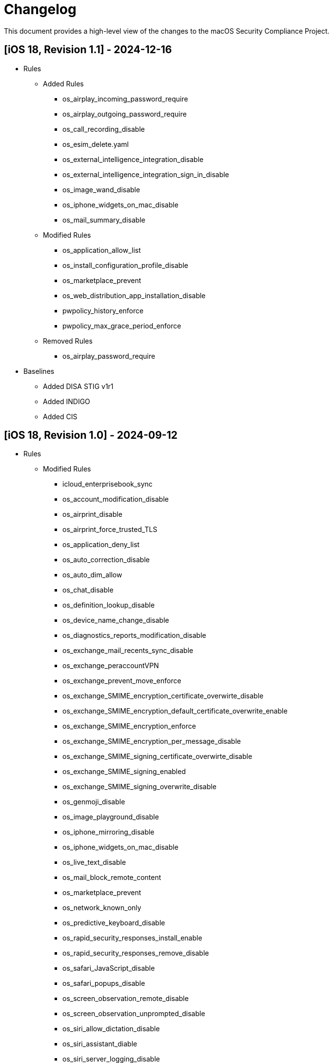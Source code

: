 = Changelog

This document provides a high-level view of the changes to the macOS Security Compliance Project.

== [iOS 18, Revision 1.1] - 2024-12-16
* Rules
** Added Rules
*** os_airplay_incoming_password_require
*** os_airplay_outgoing_password_require
*** os_call_recording_disable
*** os_esim_delete.yaml
*** os_external_intelligence_integration_disable
*** os_external_intelligence_integration_sign_in_disable
*** os_image_wand_disable
*** os_iphone_widgets_on_mac_disable
*** os_mail_summary_disable

** Modified Rules
*** os_application_allow_list
*** os_install_configuration_profile_disable
*** os_marketplace_prevent
*** os_web_distribution_app_installation_disable
*** pwpolicy_history_enforce
*** pwpolicy_max_grace_period_enforce

** Removed Rules
*** os_airplay_password_require

* Baselines
*** Added DISA STIG v1r1
*** Added INDIGO
*** Added CIS 

== [iOS 18, Revision 1.0] - 2024-09-12
* Rules
** Modified Rules
*** icloud_enterprisebook_sync
*** os_account_modification_disable
*** os_airprint_disable
*** os_airprint_force_trusted_TLS
*** os_application_deny_list
*** os_auto_correction_disable
*** os_auto_dim_allow
*** os_chat_disable
*** os_definition_lookup_disable
*** os_device_name_change_disable
*** os_diagnostics_reports_modification_disable
*** os_exchange_mail_recents_sync_disable
*** os_exchange_peraccountVPN
*** os_exchange_prevent_move_enforce
*** os_exchange_SMIME_encryption_certificate_overwirte_disable
*** os_exchange_SMIME_encryption_default_certificate_overwrite_enable
*** os_exchange_SMIME_encryption_enforce
*** os_exchange_SMIME_encryption_per_message_disable
*** os_exchange_SMIME_signing_certificate_overwirte_disable
*** os_exchange_SMIME_signing_enabled
*** os_exchange_SMIME_signing_overwrite_disable
*** os_genmoji_disable
*** os_image_playground_disable
*** os_iphone_mirroring_disable
*** os_iphone_widgets_on_mac_disable
*** os_live_text_disable
*** os_mail_block_remote_content
*** os_marketplace_prevent
*** os_network_known_only
*** os_predictive_keyboard_disable
*** os_rapid_security_responses_install_enable
*** os_rapid_security_responses_remove_disable
*** os_safari_JavaScript_disable
*** os_safari_popups_disable
*** os_screen_observation_remote_disable
*** os_screen_observation_unprompted_disable
*** os_siri_allow_dictation_disable
*** os_siri_assistant_diable
*** os_siri_server_logging_disable
*** os_siri_user_generated_content_disable
*** os_spell_check_disable
*** os_system_settings_find_my_device_disable
*** os_system_settings_find_my_friends_modification_disable
*** os_unpaired_boot_disable
*** os_update_auto_RSR_allow
*** os_update_enforced_software_update_delay
*** os_update_force_delayed_software_updates
*** os_update_OTAPKI_allow
*** os_video_conferencing_remote_control_disable
*** os_web_distribution_app_installation_disable
*** os_writing_tools_disable
*** pwpolicy_alpha_numeric_enforce
*** pwpolicy_history_enforce

* Baselines
** Updated Baselines

* Scripts
